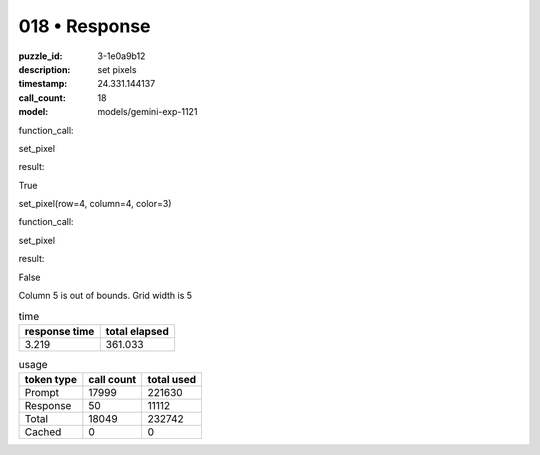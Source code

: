 018 • Response
==============

:puzzle_id: 3-1e0a9b12
:description: set pixels
:timestamp: 24.331.144137
:call_count: 18

:model: models/gemini-exp-1121






function_call:






set_pixel






result:






True






set_pixel(row=4, column=4, color=3)






function_call:






set_pixel






result:






False






Column 5 is out of bounds. Grid width is 5






.. list-table:: time
   :header-rows: 1

   * - response time
     - total elapsed
   * - 3.219 
     - 361.033 



.. list-table:: usage
   :header-rows: 1

   * - token type
     - call count
     - total used

   * - Prompt 
     - 17999 
     - 221630 

   * - Response 
     - 50 
     - 11112 

   * - Total 
     - 18049 
     - 232742 

   * - Cached 
     - 0 
     - 0 



.. seealso::

   - :doc:`018-history`
   - :doc:`018-response`
